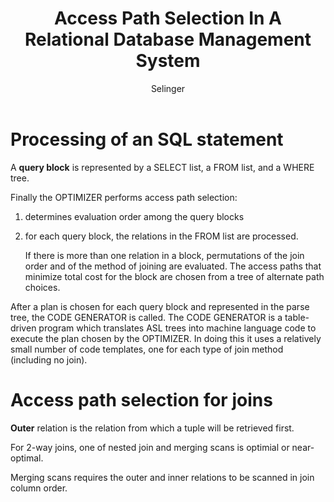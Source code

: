 #+title: Access Path Selection In A Relational Database Management System
#+AUTHOR: Selinger

#+EXPORT_FILE_NAME: ../latex/paper/computer science/database/selinger.tex
#+LATEX_HEADER: \input{../../preamble.tex}

* Processing of an SQL statement
    A *query block* is represented by a SELECT list, a FROM list, and a WHERE tree.

    Finally the OPTIMIZER performs access path selection:
    1. determines evaluation order among the query blocks
    2. for each query block, the relations in the FROM list are processed.

       If there is more than one relation in a block, permutations of the join order and of the
       method of joining are evaluated. The access paths that minimize total cost for the block are
       chosen from a tree of alternate path choices.

    After a plan is chosen for each query block and represented in the parse tree, the CODE
    GENERATOR is called. The CODE GENERATOR is a table-driven program which translates ASL trees
    into machine language code to execute the plan chosen by the OPTIMIZER. In doing this it uses a
    relatively small number of code templates, one for each type of join method (including no join).
* Access path selection for joins
    *Outer* relation is the relation from which a tuple will be retrieved first.

    For 2-way joins, one of nested join and merging scans is optimial or near-optimal.

    Merging scans requires the outer and inner relations to be scanned in join column order.
